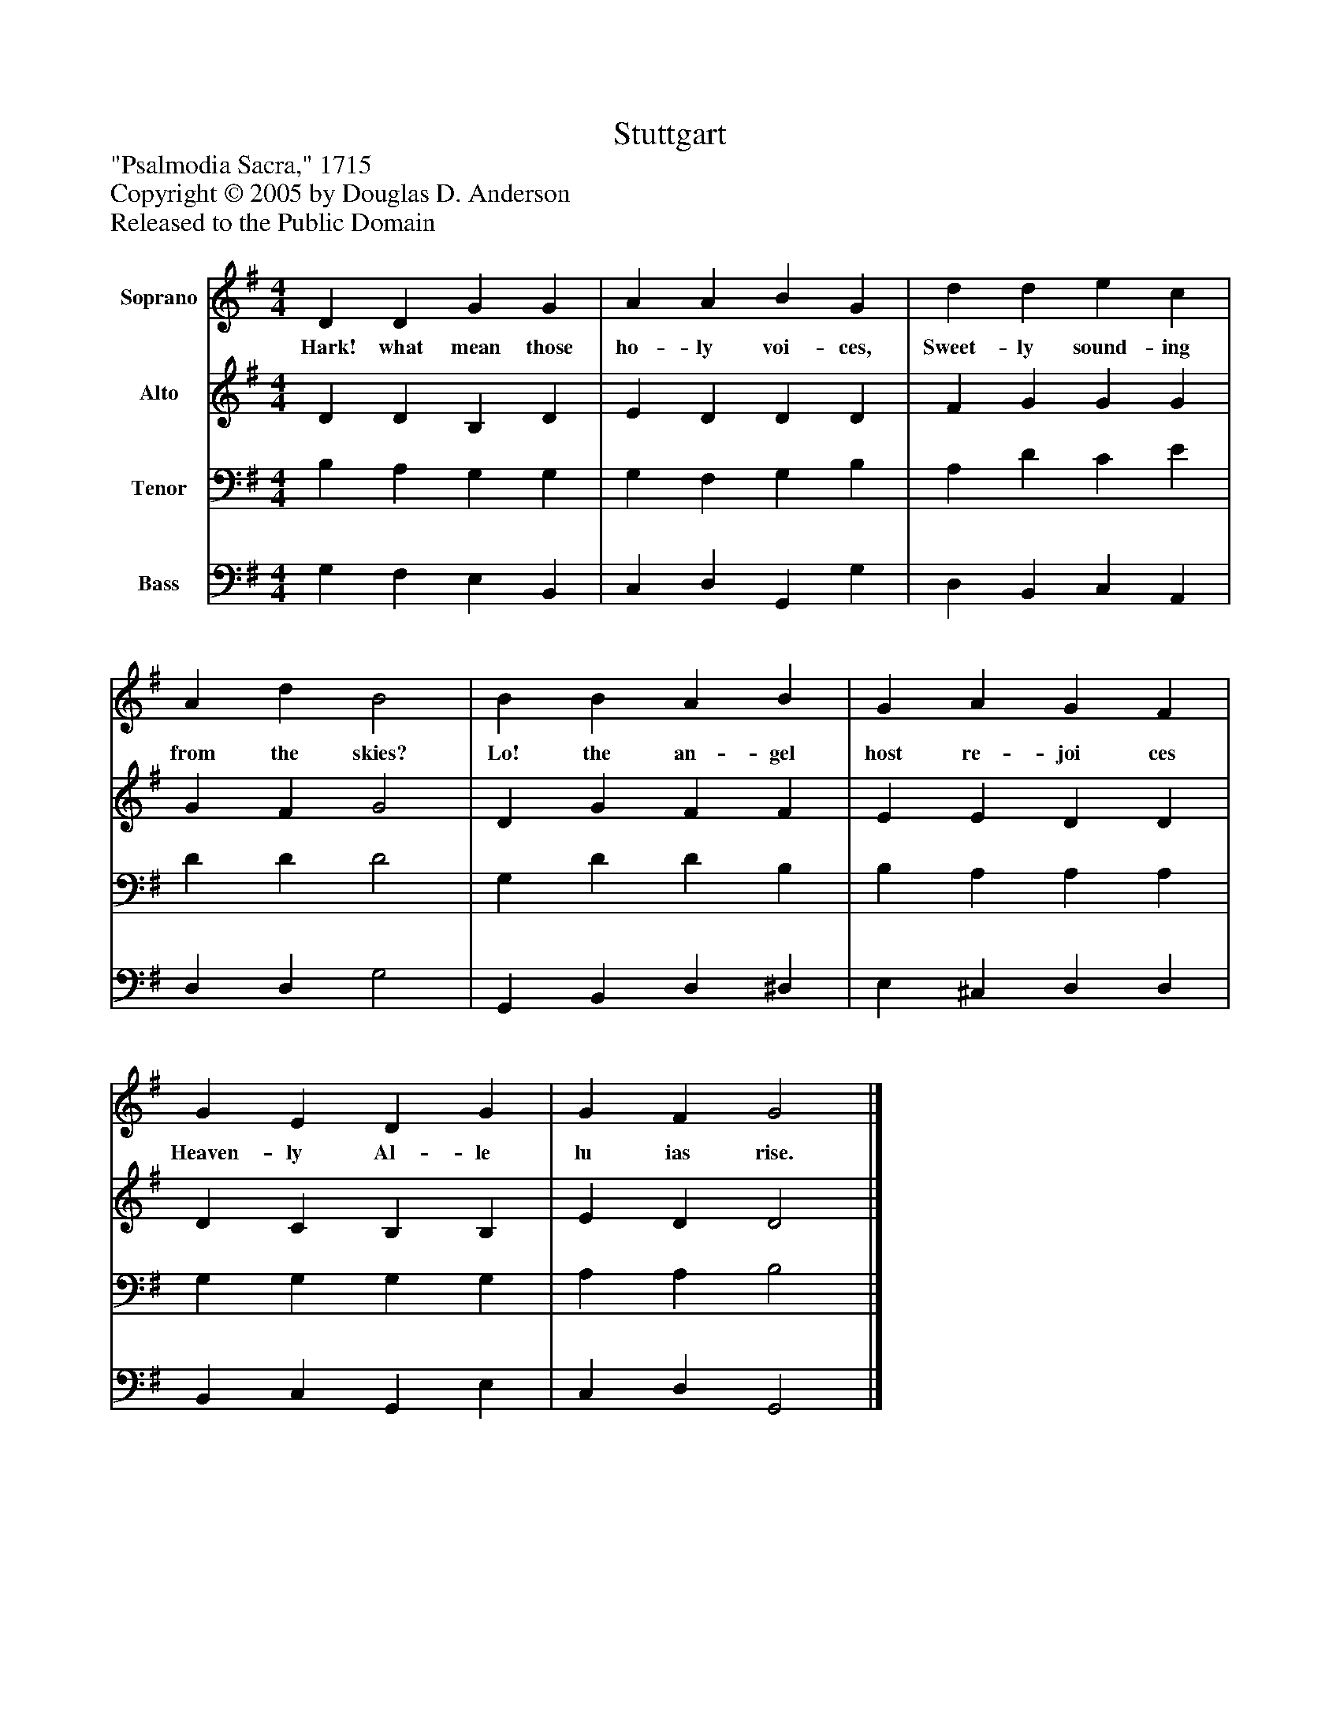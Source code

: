 %%abc-creator mxml2abc 1.4
%%abc-version 2.0
%%continueall true
%%titletrim true
%%titleformat A-1 T C1, Z-1, S-1
X: 0
T: Stuttgart
Z: "Psalmodia Sacra," 1715
Z: Copyright © 2005 by Douglas D. Anderson
Z: Released to the Public Domain
L: 1/4
M: 4/4
V: P1 name="Soprano"
%%MIDI program 1 19
V: P2 name="Alto"
%%MIDI program 2 60
V: P3 name="Tenor"
%%MIDI program 3 57
V: P4 name="Bass"
%%MIDI program 4 58
K: G
[V: P1]  D D G G | A A B G | d d e c | A d B2 | B B A B | G A G F | G E D G | G F G2|]
w: Hark! what mean those ho- ly voi- ces, Sweet- ly sound- ing from the skies? Lo! the an- gel host re- joi ces Heaven- ly Al- le lu ias rise.
[V: P2]  D D B, D | E D D D | F G G G | G F G2 | D G F F | E E D D | D C B, B, | E D D2|]
[V: P3]  B, A, G, G, | G, F, G, B, | A, D C E | D D D2 | G, D D B, | B, A, A, A, | G, G, G, G, | A, A, B,2|]
[V: P4]  G, F, E, B,, | C, D, G,, G, | D, B,, C, A,, | D, D, G,2 | G,, B,, D, ^D, | E, ^C, D, D, | B,, C, G,, E, | C, D, G,,2|]

